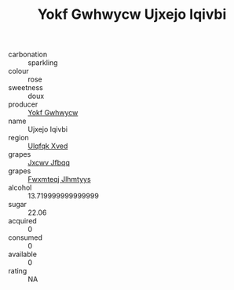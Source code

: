 :PROPERTIES:
:ID:                     3fb86805-2bd4-4725-898a-d74abcb38a64
:END:
#+TITLE: Yokf Gwhwycw Ujxejo Iqivbi 

- carbonation :: sparkling
- colour :: rose
- sweetness :: doux
- producer :: [[id:468a0585-7921-4943-9df2-1fff551780c4][Yokf Gwhwycw]]
- name :: Ujxejo Iqivbi
- region :: [[id:106b3122-bafe-43ea-b483-491e796c6f06][Ulqfqk Xved]]
- grapes :: [[id:41eb5b51-02da-40dd-bfd6-d2fb425cb2d0][Jxcwv Jfbqq]]
- grapes :: [[id:c0f91d3b-3e5c-48d9-a47e-e2c90e3330d9][Fwxmteqj Jlhmtyys]]
- alcohol :: 13.719999999999999
- sugar :: 22.06
- acquired :: 0
- consumed :: 0
- available :: 0
- rating :: NA


